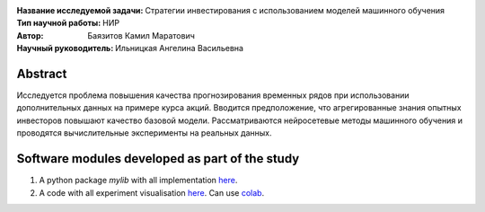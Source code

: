 .. class:: center

    :Название исследуемой задачи: Стратегии инвестирования с использованием моделей машинного обучения
    :Тип научной работы: НИР
    :Автор: Баязитов Камил Маратович
    :Научный руководитель: Ильницкая Ангелина Васильевна

Abstract
========
Исследуется проблема повышения качества прогнозирования временных рядов при использовании дополнительных данных на примере курса акций. Вводится предположение, что агрегированные знания опытных инвесторов повышают качество базовой модели. Рассматриваются нейросетевые методы машинного обучения и проводятся вычислительные эксперименты на реальных данных.

Software modules developed as part of the study
======================================================
1. A python package *mylib* with all implementation `here <https://github.com/kbayazitov/StockPricingForecasting/tree/master/src>`_.
2. A code with all experiment visualisation `here <https://github.com/kbayazitov/StockPricingForecasting/blob/master/code/main.ipynb>`_. Can use `colab <http://colab.research.google.com/github/kbayazitov/StockPricingForecasting/blob/master/code/main.ipynb>`_.
